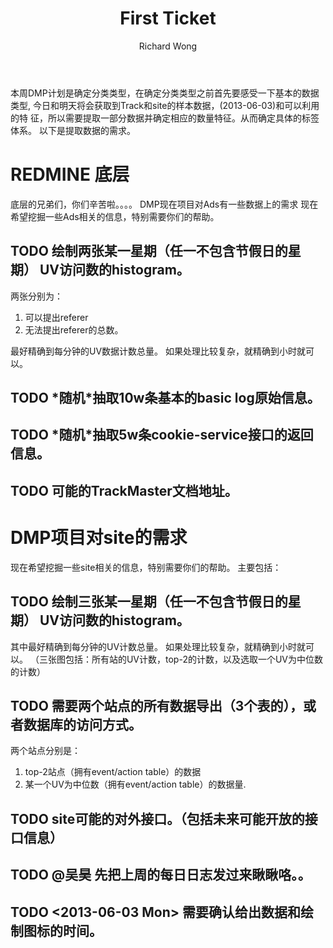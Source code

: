 # -*- mode: org -*-
# Last modified: <2013-06-03 18:14:02 Monday by wongrichard>
#+STARTUP: showall
#+LaTeX_CLASS: chinese-export
#+TODO: TODO(t) UNDERGOING(u) | DONE(d) CANCELED(c)
#+TITLE:   First Ticket
#+AUTHOR: Richard Wong

本周DMP计划是确定分类类型，在确定分类类型之前首先要感受一下基本的数据类型,
今日和明天将会获取到Track和site的样本数据，(2013-06-03)和可以利用的特
征，所以需要提取一部分数据并确定相应的数量特征。从而确定具体的标签体系。
以下是提取数据的需求。

* REDMINE 底层
  底层的兄弟们，你们辛苦啦。。。。
  DMP现在项目对Ads有一些数据上的需求
  现在希望挖掘一些Ads相关的信息，特别需要你们的帮助。
** TODO 绘制两张某一星期（任一不包含节假日的星期） UV访问数的histogram。
   两张分别为：
   1. 可以提出referer
   2. 无法提出referer的总数。
   最好精确到每分钟的UV数据计数总量。
   如果处理比较复杂，就精确到小时就可以。
** TODO *随机*抽取10w条基本的basic log原始信息。
** TODO *随机*抽取5w条cookie-service接口的返回信息。
** TODO 可能的TrackMaster文档地址。

* DMP项目对site的需求
  现在希望挖掘一些site相关的信息，特别需要你们的帮助。
  主要包括：
** TODO 绘制三张某一星期（任一不包含节假日的星期） UV访问数的histogram。
   其中最好精确到每分钟的UV计数总量。
   如果处理比较复杂，就精确到小时就可以。
   （三张图包括：所有站的UV计数，top-2的计数，以及选取一个UV为中位数的计数）
** TODO 需要两个站点的所有数据导出（3个表的），或者数据库的访问方式。
   两个站点分别是：
     1. top-2站点（拥有event/action table）的数据
     2. 某一个UV为中位数（拥有event/action table）的数据量.
** TODO site可能的对外接口。（包括未来可能开放的接口信息）
** TODO @吴昊 先把上周的每日日志发过来瞅瞅咯。。
** TODO <2013-06-03 Mon> 需要确认给出数据和绘制图标的时间。
